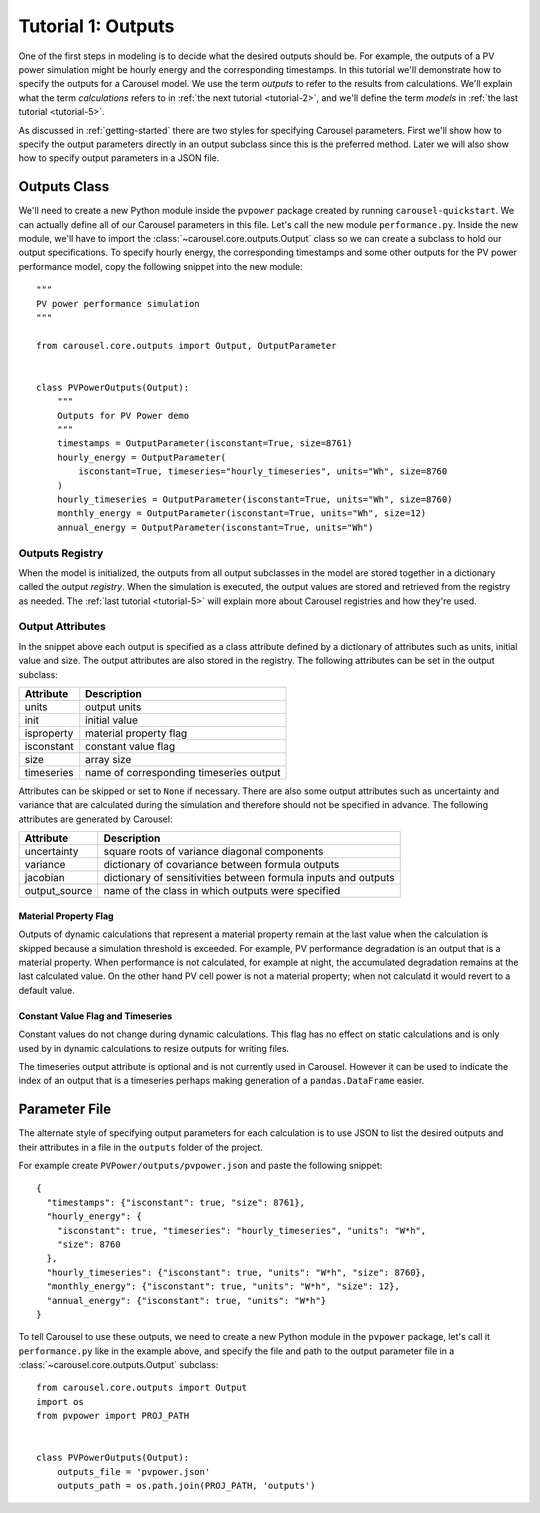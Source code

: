 .. _tutorial-1:

Tutorial 1: Outputs
===================
One of the first steps in modeling is to decide what the desired outputs should
be. For example, the outputs of a PV power simulation might be hourly energy and
the corresponding timestamps. In this tutorial we'll demonstrate how to specify
the outputs for a Carousel model. We use the term *outputs* to refer to the
results from calculations. We'll explain what the term *calculations* refers to
in :ref:`the next tutorial <tutorial-2>`, and we'll define the term *models* in
:ref:`the last tutorial <tutorial-5>`.

As discussed in :ref:`getting-started` there are two styles for specifying
Carousel parameters. First we'll show how to specify the output parameters
directly in an output subclass since this is the preferred method. Later we will
also show how to specify output parameters in a JSON file.

Outputs Class
-------------
We'll need to create a new Python module inside the ``pvpower`` package created
by running ``carousel-quickstart``. We can actually define all of our Carousel
parameters in this file. Let's call the new module ``performance.py``. Inside
the new module, we'll have to import the :class:`~carousel.core.outputs.Output`
class so we can create a subclass to hold our output specifications. To specify
hourly energy, the corresponding timestamps and some other outputs for the PV
power performance model, copy the following snippet into the new module::

    """
    PV power performance simulation
    """

    from carousel.core.outputs import Output, OutputParameter


    class PVPowerOutputs(Output):
        """
        Outputs for PV Power demo
        """
        timestamps = OutputParameter(isconstant=True, size=8761)
        hourly_energy = OutputParameter(
            isconstant=True, timeseries="hourly_timeseries", units="Wh", size=8760
        )
        hourly_timeseries = OutputParameter(isconstant=True, units="Wh", size=8760)
        monthly_energy = OutputParameter(isconstant=True, units="Wh", size=12)
        annual_energy = OutputParameter(isconstant=True, units="Wh")

Outputs Registry
~~~~~~~~~~~~~~~~
When the model is initialized, the outputs from all output subclasses in the
model are stored together in a dictionary called the output *registry*. When the
simulation is executed, the output values are stored and retrieved from the
registry as needed. The :ref:`last tutorial <tutorial-5>` will explain more
about Carousel registries and how they're used.

Output Attributes
~~~~~~~~~~~~~~~~~
In the snippet above each output is specified as a class attribute defined by a
dictionary of attributes such as units, initial value and size. The output
attributes are also stored in the registry. The following attributes can be set
in the output subclass:

==========  =======================================
Attribute   Description
==========  =======================================
units       output units
init        initial value
isproperty  material property flag
isconstant  constant value flag
size        array size
timeseries  name of corresponding timeseries output
==========  =======================================

Attributes can be skipped or set to ``None`` if necessary. There are also
some output attributes such as uncertainty and variance that are calculated
during the simulation and therefore should not be specified in advance. The
following attributes are generated by Carousel:

+---------------+--------------------------------------------------------+
| Attribute     | Description                                            |
+===============+========================================================+
| uncertainty   | square roots of variance diagonal components           |
+---------------+--------------------------------------------------------+
| variance      | dictionary of covariance between formula outputs       |
+---------------+--------------------------------------------------------+
| jacobian      | dictionary of sensitivities between formula inputs and |
|               | outputs                                                |
+---------------+--------------------------------------------------------+
| output_source | name of the class in which outputs were specified      |
+---------------+--------------------------------------------------------+

Material Property Flag
++++++++++++++++++++++
Outputs of dynamic calculations that represent a material property remain at the
last value when the calculation is skipped because a simulation threshold is
exceeded. For example, PV performance degradation is an output that is a
material property. When performance is not calculated, for example at night, the
accumulated degradation remains at the last calculated value. On the other hand
PV cell power is not a material property; when not calculatd it would revert to
a default value.

Constant Value Flag and Timeseries
++++++++++++++++++++++++++++++++++
Constant values do not change during dynamic calculations. This flag has no
effect on static calculations and is only used by in dynamic calculations to
resize outputs for writing files.

The timeseries output attribute is optional and is not currently used in
Carousel. However it can be used to indicate the index of an output that is a
timeseries perhaps making generation of a ``pandas.DataFrame`` easier.

Parameter File
--------------
The alternate style of specifying output parameters for each calculation is to
use JSON to list the desired outputs and their attributes in a file in the
``outputs`` folder of the project.

For example create ``PVPower/outputs/pvpower.json`` and paste the following
snippet::

    {
      "timestamps": {"isconstant": true, "size": 8761},
      "hourly_energy": {
        "isconstant": true, "timeseries": "hourly_timeseries", "units": "W*h",
        "size": 8760
      },
      "hourly_timeseries": {"isconstant": true, "units": "W*h", "size": 8760},
      "monthly_energy": {"isconstant": true, "units": "W*h", "size": 12},
      "annual_energy": {"isconstant": true, "units": "W*h"}
    }

To tell Carousel to use these outputs, we need to create a new Python module in
the ``pvpower`` package, let's call it ``performance.py`` like in the example
above, and specify the file and path to the output parameter file in a
:class:`~carousel.core.outputs.Output` subclass::

    from carousel.core.outputs import Output
    import os
    from pvpower import PROJ_PATH


    class PVPowerOutputs(Output):
        outputs_file = 'pvpower.json'
        outputs_path = os.path.join(PROJ_PATH, 'outputs')

